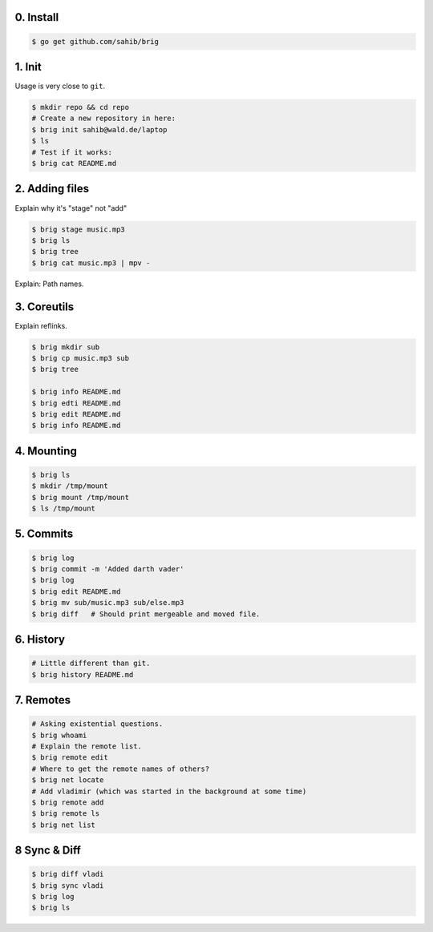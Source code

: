 0. Install
===========

.. code-block:: bash

    $ go get github.com/sahib/brig

1. Init
=======

Usage is very close to ``git``.

.. code-block:: bash

    $ mkdir repo && cd repo
    # Create a new repository in here:
    $ brig init sahib@wald.de/laptop
    $ ls
    # Test if it works:
    $ brig cat README.md

2. Adding files
===============

Explain why it's "stage" not "add"

.. code-block:: bash

    $ brig stage music.mp3
    $ brig ls
    $ brig tree
    $ brig cat music.mp3 | mpv -

Explain: Path names.

3. Coreutils
============

Explain reflinks.

.. code-block:: bash

    $ brig mkdir sub
    $ brig cp music.mp3 sub
    $ brig tree

    $ brig info README.md
    $ brig edti README.md
    $ brig edit README.md
    $ brig info README.md

4. Mounting
===========

.. code-block:: bash

    $ brig ls
    $ mkdir /tmp/mount
    $ brig mount /tmp/mount
    $ ls /tmp/mount

5. Commits
==========

.. code-block:: bash

    $ brig log
    $ brig commit -m 'Added darth vader'
    $ brig log
    $ brig edit README.md
    $ brig mv sub/music.mp3 sub/else.mp3
    $ brig diff   # Should print mergeable and moved file.

6. History
==========

.. code-block:: bash

    # Little different than git.
    $ brig history README.md

7. Remotes
==========

.. code-block:: bash

    # Asking existential questions.
    $ brig whoami
    # Explain the remote list.
    $ brig remote edit
    # Where to get the remote names of others?
    $ brig net locate
    # Add vladimir (which was started in the background at some time)
    $ brig remote add
    $ brig remote ls
    $ brig net list


8 Sync & Diff
=============

.. code-block:: bash

    $ brig diff vladi
    $ brig sync vladi
    $ brig log
    $ brig ls
